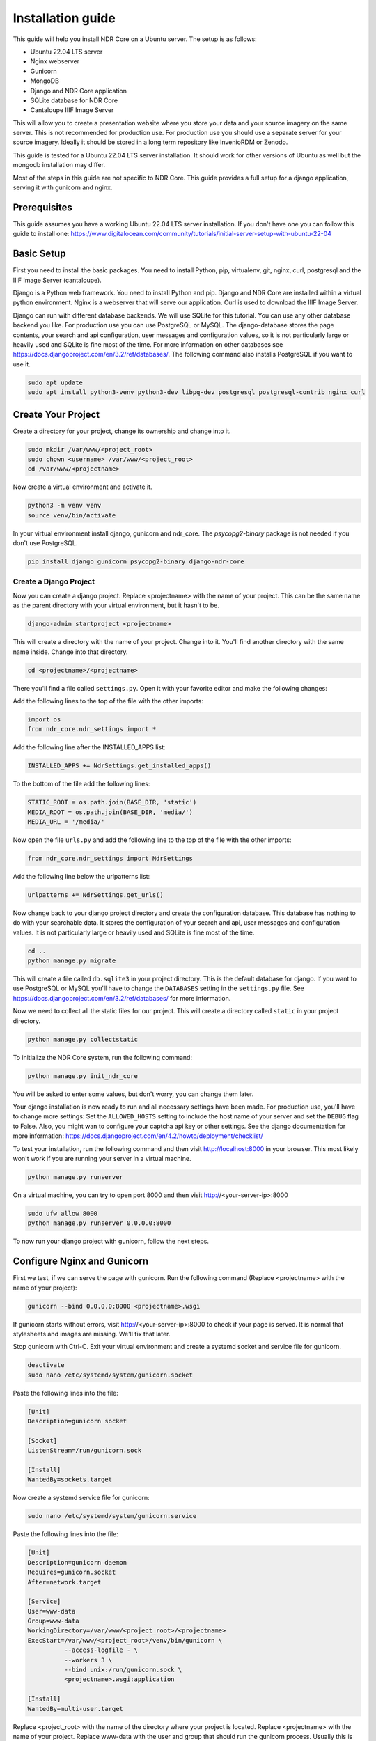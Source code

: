 ##################
Installation guide
##################

This guide will help you install NDR Core on a Ubuntu server. The setup is as follows:

* Ubuntu 22.04 LTS server
* Nginx webserver
* Gunicorn
* MongoDB
* Django and NDR Core application
* SQLite database for NDR Core
* Cantaloupe IIIF Image Server

This will allow you to create a presentation website where you store your data and your
source imagery on the same server. This is not recommended for production use. For production
use you should use a separate server for your source imagery. Ideally it should be stored in a
long term repository like InvenioRDM or Zenodo.

This guide is tested for a Ubuntu 22.04 LTS server installation. It should work for other versions of
Ubuntu as well but the mongodb installation may differ.

Most of the steps in this guide are not specific to NDR Core. This guide provides a full setup
for a django application, serving it with gunicorn and nginx.

Prerequisites
=============
This guide assumes you have a working Ubuntu 22.04 LTS server installation. If you don't have one you can follow
this guide to install one: https://www.digitalocean.com/community/tutorials/initial-server-setup-with-ubuntu-22-04

Basic Setup
===========
First you need to install the basic packages. You need to install Python, pip, virtualenv, git, nginx, curl,
postgresql and the IIIF Image Server (cantaloupe).

Django is a Python web framework. You need to install Python and pip. Django and NDR Core are installed
within a virtual python environment. Nginx is a webserver that will serve our application. Curl is used to
download the IIIF Image Server.

Django can run with different database backends. We will use SQLite for this tutorial. You can use any other
database backend you like. For production use you can use PostgreSQL or MySQL. The django-database stores the
page contents, your search and api configuration, user messages and configuration values, so it is not particularly
large or heavily used and SQLite is fine most of the time. For more information on other databases see
https://docs.djangoproject.com/en/3.2/ref/databases/. The following command also installs PostgreSQL if you want to
use it.

.. code-block:: bash

    sudo apt update
    sudo apt install python3-venv python3-dev libpq-dev postgresql postgresql-contrib nginx curl


Create Your Project
===================
Create a directory for your project, change its ownership and change into it.

.. code-block:: bash

    sudo mkdir /var/www/<project_root>
    sudo chown <username> /var/www/<project_root>
    cd /var/www/<projectname>


Now create a virtual environment and activate it.

.. code-block:: bash

    python3 -m venv venv
    source venv/bin/activate


In your virtual environment install django, gunicorn and ndr_core. The `psycopg2-binary` package is not needed
if you don't use PostgreSQL.


.. code-block:: bash

    pip install django gunicorn psycopg2-binary django-ndr-core


Create a Django Project
-----------------------
Now you can create a django project. Replace <projectname> with the name of your project.
This can be the same name as the parent directory with your virtual environment, but it hasn't
to be.

.. code-block:: bash

    django-admin startproject <projectname>

This will create a directory with the name of your project. Change into it.
You'll find another directory with the same name inside. Change into that directory.

.. code-block:: bash

    cd <projectname>/<projectname>


There you'll find a file called ``settings.py``. Open it with your favorite editor and make the
following changes:

Add the following lines to the top of the file with the other imports:

.. code-block:: python

    import os
    from ndr_core.ndr_settings import *

Add the following line after the INSTALLED_APPS list:

.. code-block:: python

    INSTALLED_APPS += NdrSettings.get_installed_apps()

To the bottom of the file add the following lines:

.. code-block:: python

    STATIC_ROOT = os.path.join(BASE_DIR, 'static')
    MEDIA_ROOT = os.path.join(BASE_DIR, 'media/')
    MEDIA_URL = '/media/'

Now open the file ``urls.py`` and add the following line to the top of the file with the other imports:

.. code-block:: python

    from ndr_core.ndr_settings import NdrSettings

Add the following line below the urlpatterns list:

.. code-block:: python

    urlpatterns += NdrSettings.get_urls()


Now change back to your django project directory and create the configuration database. This
database has nothing to do with your searchable data. It stores the configuration of your
search and api, user messages and configuration values. It is not particularly large or heavily used
and SQLite is fine most of the time.

.. code-block:: bash

    cd ..
    python manage.py migrate


This will create a file called ``db.sqlite3`` in your project directory. This is the default database for django.
If you want to use PostgreSQL or MySQL you'll have to change the ``DATABASES`` setting in the ``settings.py`` file.
See https://docs.djangoproject.com/en/3.2/ref/databases/ for more information.

Now we need to collect all the static files for our project. This will create a directory called ``static``
in your project directory.

.. code-block:: bash

    python manage.py collectstatic

To initialize the NDR Core system, run the following command:

.. code-block:: bash

    python manage.py init_ndr_core

You will be asked to enter some values, but don't worry, you can change them later.

Your django installation is now ready to run and all necessary settings have been made.
For production use, you'll have to change more settings: Set the ``ALLOWED_HOSTS`` setting
to include the host name of your server and set the ``DEBUG`` flag to False. Also, you might
wan to configure your captcha api key or other settings. See the django documentation for more
information: https://docs.djangoproject.com/en/4.2/howto/deployment/checklist/

To test your installation, run the following command and then visit
http://localhost:8000 in your browser. This most likely won't work if you are running your
server in a virtual machine.

.. code-block:: bash

    python manage.py runserver

On a virtual machine, you can try to open port 8000 and then visit http://<your-server-ip>:8000

.. code-block:: bash

    sudo ufw allow 8000
    python manage.py runserver 0.0.0.0:8000

To now run your django project with gunicorn, follow the next steps.

Configure Nginx and Gunicorn
============================
First we test, if we can serve the page with gunicorn. Run the following command
(Replace <projectname> with the name of your project):

.. code-block:: bash

    gunicorn --bind 0.0.0.0:8000 <projectname>.wsgi

If gunicorn starts without errors, visit http://<your-server-ip>:8000 to check if
your page is served. It is normal that stylesheets and images are missing. We'll fix
that later.

Stop gunicorn with Ctrl-C. Exit your virtual environment and create a systemd socket and
service file for gunicorn.

.. code-block:: bash

    deactivate
    sudo nano /etc/systemd/system/gunicorn.socket

Paste the following lines into the file:

.. code-block:: bash

    [Unit]
    Description=gunicorn socket

    [Socket]
    ListenStream=/run/gunicorn.sock

    [Install]
    WantedBy=sockets.target

Now create a systemd service file for gunicorn:

.. code-block:: bash

    sudo nano /etc/systemd/system/gunicorn.service

Paste the following lines into the file:

.. code-block:: bash

    [Unit]
    Description=gunicorn daemon
    Requires=gunicorn.socket
    After=network.target

    [Service]
    User=www-data
    Group=www-data
    WorkingDirectory=/var/www/<project_root>/<projectname>
    ExecStart=/var/www/<project_root>/venv/bin/gunicorn \
              --access-logfile - \
              --workers 3 \
              --bind unix:/run/gunicorn.sock \
              <projectname>.wsgi:application

    [Install]
    WantedBy=multi-user.target

Replace <project_root> with the name of the directory where your project is located. Replace
<projectname> with the name of your project. Replace www-data with the user and group that
should run the gunicorn process. Usually this is www-data, but it might be different on your
system.

Now start and enable the gunicorn socket:

.. code-block:: bash

    sudo systemctl start gunicorn.socket
    sudo systemctl enable gunicorn.socket

You can check if the socket is running with the following command. It should show the status
of the socket and the file that it is listening on. If the socket is not running, check the
systemd logs for errors. You can also check if the file exists. If it doesn't, there is
probably an error in your gunicorn.service file.

.. code-block:: bash

    sudo systemctl status gunicorn.socket
    file /run/gunicorn.sock

With the following command, you can access the gunicorn logs:

.. code-block:: bash

    sudo journalctl -u gunicorn.socket

Until now, we have only started the gunicorn socket. The gunicorn service is not running yet
because it is only started when a connection is made to the socket. Lets proceed to configure
Nginx to Proxy Pass to the gunicorn socket.

.. code-block:: bash

    sudo nano /etc/nginx/sites-available/<projectname>

Paste the following lines into the file:

.. code-block:: nginx

    server {
        listen 80;
        server_name your-server.org;

        location = /favicon.ico { access_log off; log_not_found off; }
        location /static/ {
            root /var/www/<project_root>/<projectname>;
        }
        location /media/ {
            root /var/www/<project_root>/<projectname>;
        }

        location / {
            include proxy_params;
            proxy_pass http://unix:/run/gunicorn.sock;
        }
    }

Now enable the site, remove the default setting and test the configuration:

.. code-block:: bash

    sudo ln -s /etc/nginx/sites-available/<projectname> /etc/nginx/sites-enabled
    sudo rm /etc/nginx/sites-enabled/default
    sudo nginx -t

You should see the following output:

.. code-block:: bash

    nginx: the configuration file /etc/nginx/nginx.conf syntax is ok
    nginx: configuration file /etc/nginx/nginx.conf test is successful

Now restart nginx:

.. code-block:: bash

    sudo systemctl restart nginx

Now we need to configure the firewall to allow connections to port 80. We can delete
the configuration for port 8000, because we won't need it anymore.

.. code-block:: bash

    sudo ufw delete allow 8000
    sudo ufw allow 'Nginx Full'

Now you should be able to visit your page in your browser but it is served with http.
To enable https, we need to install certbot.

Install certbot
===============
Certbot is provided by the certbot snap package.

.. code-block:: bash

    sudo snap install core; sudo snap refresh core

If you’re working on a server that previously had an older version of certbot installed,
you should remove it before going any further.

.. code-block:: bash

    sudo apt-get remove certbot

Now install certbot:

.. code-block:: bash

    sudo snap install --classic certbot

Finally, link the certbot command to certbot-auto:

.. code-block:: bash

    sudo ln -s /snap/bin/certbot /usr/bin/certbot

Now we can request a certificate from Let's Encrypt. Replace <your-domain> with your domain
name. If you have multiple domains, you can add them with the -d option. Certbot will ask
you to enter your email address and to agree to the terms of service. Certbot will also ask
you if you want to redirect all http traffic to https. If you want to do that, choose option 2.

.. code-block:: bash

    sudo certbot --nginx -d <your-domain>

You should activate the certificate renewal service. Currently it is not active.
Check the status of the timer:

.. code-block:: bash

    sudo systemctl status snap.certbot.renew.service

To test the renewal process, you can run the following command:

.. code-block:: bash

    sudo certbot renew --dry-run

If you see no errors, the renewal process is working fine. When necessary, Certbot will
renew your certificates and reload Nginx to pick up the changes. If the automated renewal
process ever fails, Let’s Encrypt will send a message to the email you specified, warning
you when your certificate is about to expire.

.. note::
    Your NDR Core installation is now complete. If your data and source imagery is stored
    in different places, you're all set.

    If you want to store your data and source imagery in the same place, you need to
    install a data service and a IIIF server. See the next sections for instructions.


Install MongoDB
===============
TODO

::

    sudo apt-get install gnupg

    wget -qO - https://www.mongodb.org/static/pgp/server-4.0.asc | sudo apt-key add -

    curl -fsSL https://pgp.mongodb.com/server-6.0.asc | \
       sudo gpg -o /usr/share/keyrings/mongodb-server-6.0.gpg \
       --dearmor

    echo "deb [ arch=amd64,arm64 signed-by=/usr/share/keyrings/mongodb-server-6.0.gpg ] https://repo.mongodb.org/apt/ubuntu jammy/mongodb-org/6.0 multiverse" | sudo tee /etc/apt/sources.list.d/mongodb-org-6.0.list

    sudo apt-get update

    sudo apt-get install -y mongodb-org

    sudo systemctl start mongod
    sudo systemctl daemon-reload
    sudo systemctl status mongod
    sudo systemctl enable mongod



Sources
=======
This guide heavily relies on the following sources:
https://www.mongodb.com/docs/manual/tutorial/install-mongodb-on-ubuntu/
https://docs.djangoproject.com/
https://www.digitalocean.com/community/tutorials/how-to-set-up-django-with-postgres-nginx-and-gunicorn-on-ubuntu-22-04
https://www.digitalocean.com/community/tutorials/how-to-secure-nginx-with-let-s-encrypt-on-ubuntu-22-04
https://www.digitalocean.com/community/tutorials/how-to-install-java-with-apt-on-ubuntu-22-04
https://www.digitalocean.com/community/tutorials/how-to-set-up-password-authentication-with-nginx-on-ubuntu-20-04
https://www.digitalocean.com/community/tutorials/how-to-secure-nginx-with-let-s-encrypt-on-ubuntu-20-04

-